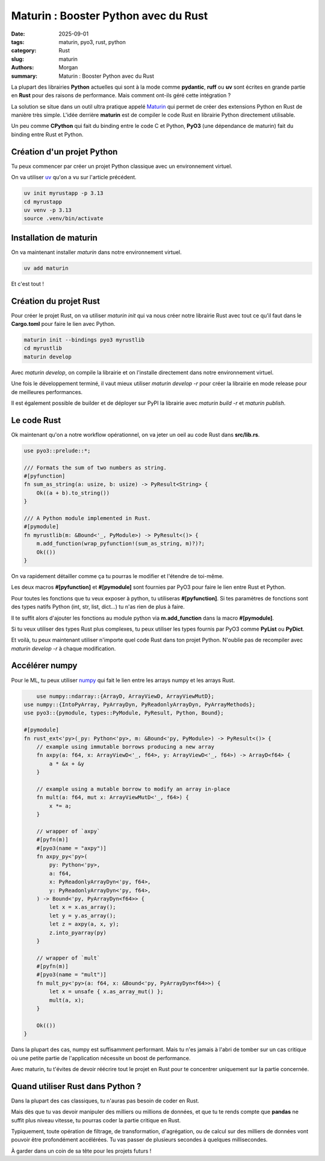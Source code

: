 Maturin : Booster Python avec du Rust
#####################################

:date: 2025-09-01
:tags: maturin, pyo3, rust, python
:category: Rust
:slug: maturin
:authors: Morgan
:summary: Maturin : Booster Python avec du Rust

.. image:: ./images/ferris.png
    :alt: Rust
    :align: right

La plupart des librairies **Python** actuelles qui sont à la mode comme **pydantic**, **ruff** ou **uv** sont écrites en
grande partie en **Rust** pour des raisons de performance. Mais comment ont-ils géré cette intégration ?

La solution se situe dans un outil ultra pratique appelé `Maturin <https://www.maturin.rs/>`_ qui permet de créer des extensions Python en Rust
de manière très simple. L'idée derrière **maturin** est de compiler le code Rust en librairie Python directement utilisable.

Un peu comme **CPython** qui fait du binding entre le code C et Python, **PyO3** (une dépendance de maturin) fait du binding entre Rust et Python.

Création d'un projet Python
===========================

Tu peux commencer par créer un projet Python classique avec un environnement virtuel.

On va utiliser `uv <https://astral.sh/uv/>`_ qu'on a vu sur l'article précédent.

.. code-block:: bash

    uv init myrustapp -p 3.13
    cd myrustapp
    uv venv -p 3.13
    source .venv/bin/activate

Installation de maturin
=======================

On va maintenant installer `maturin` dans notre environnement virtuel.

.. code-block:: bash

    uv add maturin

Et c'est tout !

Création du projet Rust
=======================

Pour créer le projet Rust, on va utiliser `maturin init` qui va nous créer notre librairie Rust avec tout ce qu'il faut
dans le **Cargo.toml** pour faire le lien avec Python.

.. code-block:: bash

    maturin init --bindings pyo3 myrustlib
    cd myrustlib
    maturin develop

Avec `maturin develop`, on compile la librairie et on l'installe directement dans notre environnement virtuel.

Une fois le développement terminé, il vaut mieux utiliser `maturin develop -r` pour créer la librairie en mode release
pour de meilleures performances.

Il est également possible de builder et de déployer sur PyPI la librairie avec `maturin build -r` et `maturin publish`.

Le code Rust
============

Ok maintenant qu'on a notre workflow opérationnel, on va jeter un oeil au code Rust dans **src/lib.rs**.

.. code-block:: rust

    use pyo3::prelude::*;

    /// Formats the sum of two numbers as string.
    #[pyfunction]
    fn sum_as_string(a: usize, b: usize) -> PyResult<String> {
        Ok((a + b).to_string())
    }

    /// A Python module implemented in Rust.
    #[pymodule]
    fn myrustlib(m: &Bound<'_, PyModule>) -> PyResult<()> {
        m.add_function(wrap_pyfunction!(sum_as_string, m)?)?;
        Ok(())
    }

On va rapidement détailler comme ça tu pourras le modifier et l'étendre de toi-même.

Les deux macros **#[pyfunction]** et **#[pymodule]** sont fournies par PyO3 pour faire le lien entre Rust et Python.

Pour toutes les fonctions que tu veux exposer à python, tu utiliseras **#[pyfunction]**.
Si tes paramètres de fonctions sont des types natifs Python (int, str, list, dict...) tu n'as rien de plus à faire.

Il te suffit alors d'ajouter les fonctions au module python via **m.add_function** dans la macro **#[pymodule]**.

Si tu veux utiliser des types Rust plus complexes, tu peux utiliser les types fournis par PyO3 comme **PyList** ou **PyDict**.

Et voilà, tu peux maintenant utiliser n'importe quel code Rust dans ton projet Python.
N'oublie pas de recompiler avec `maturin develop -r` à chaque modification.

Accélérer numpy
===============

Pour le ML, tu peux utiliser `numpy <https://github.com/PyO3/rust-numpy/>`_ qui fait le lien entre les arrays numpy et les arrays Rust.


.. code-block:: rust

        use numpy::ndarray::{ArrayD, ArrayViewD, ArrayViewMutD};
    use numpy::{IntoPyArray, PyArrayDyn, PyReadonlyArrayDyn, PyArrayMethods};
    use pyo3::{pymodule, types::PyModule, PyResult, Python, Bound};

    #[pymodule]
    fn rust_ext<'py>(_py: Python<'py>, m: &Bound<'py, PyModule>) -> PyResult<()> {
        // example using immutable borrows producing a new array
        fn axpy(a: f64, x: ArrayViewD<'_, f64>, y: ArrayViewD<'_, f64>) -> ArrayD<f64> {
            a * &x + &y
        }

        // example using a mutable borrow to modify an array in-place
        fn mult(a: f64, mut x: ArrayViewMutD<'_, f64>) {
            x *= a;
        }

        // wrapper of `axpy`
        #[pyfn(m)]
        #[pyo3(name = "axpy")]
        fn axpy_py<'py>(
            py: Python<'py>,
            a: f64,
            x: PyReadonlyArrayDyn<'py, f64>,
            y: PyReadonlyArrayDyn<'py, f64>,
        ) -> Bound<'py, PyArrayDyn<f64>> {
            let x = x.as_array();
            let y = y.as_array();
            let z = axpy(a, x, y);
            z.into_pyarray(py)
        }

        // wrapper of `mult`
        #[pyfn(m)]
        #[pyo3(name = "mult")]
        fn mult_py<'py>(a: f64, x: &Bound<'py, PyArrayDyn<f64>>) {
            let x = unsafe { x.as_array_mut() };
            mult(a, x);
        }

        Ok(())
    }

Dans la plupart des cas, numpy est suffisamment performant. Mais tu n'es jamais à l'abri de tomber sur un cas critique
où une petite partie de l'application nécessite un boost de performance.

Avec maturin, tu t'évites de devoir réécrire tout le projet en Rust pour te concentrer uniquement sur la partie concernée.

Quand utiliser Rust dans Python ?
=================================

Dans la plupart des cas classiques, tu n'auras pas besoin de coder en Rust.

Mais dès que tu vas devoir manipuler des milliers ou millions de données, et que tu te rends compte que **pandas** ne suffit plus
niveau vitesse, tu pourras coder la partie critique en Rust.

Typiquement, toute opération de filtrage, de transformation, d'agrégation, ou de calcul sur des milliers de données
vont pouvoir être profondément accélérées. Tu vas passer de plusieurs secondes à quelques millisecondes.

À garder dans un coin de sa tête pour les projets futurs !

